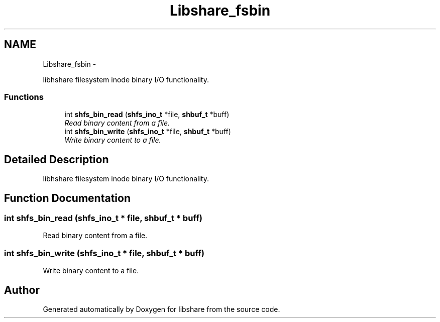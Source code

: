 .TH "Libshare_fsbin" 3 "20 Jan 2015" "Version 2.20" "libshare" \" -*- nroff -*-
.ad l
.nh
.SH NAME
Libshare_fsbin \- 
.PP
libhshare filesystem inode binary I/O functionality.  

.SS "Functions"

.in +1c
.ti -1c
.RI "int \fBshfs_bin_read\fP (\fBshfs_ino_t\fP *file, \fBshbuf_t\fP *buff)"
.br
.RI "\fIRead binary content from a file. \fP"
.ti -1c
.RI "int \fBshfs_bin_write\fP (\fBshfs_ino_t\fP *file, \fBshbuf_t\fP *buff)"
.br
.RI "\fIWrite binary content to a file. \fP"
.in -1c
.SH "Detailed Description"
.PP 
libhshare filesystem inode binary I/O functionality. 
.SH "Function Documentation"
.PP 
.SS "int shfs_bin_read (\fBshfs_ino_t\fP * file, \fBshbuf_t\fP * buff)"
.PP
Read binary content from a file. 
.SS "int shfs_bin_write (\fBshfs_ino_t\fP * file, \fBshbuf_t\fP * buff)"
.PP
Write binary content to a file. 
.SH "Author"
.PP 
Generated automatically by Doxygen for libshare from the source code.
